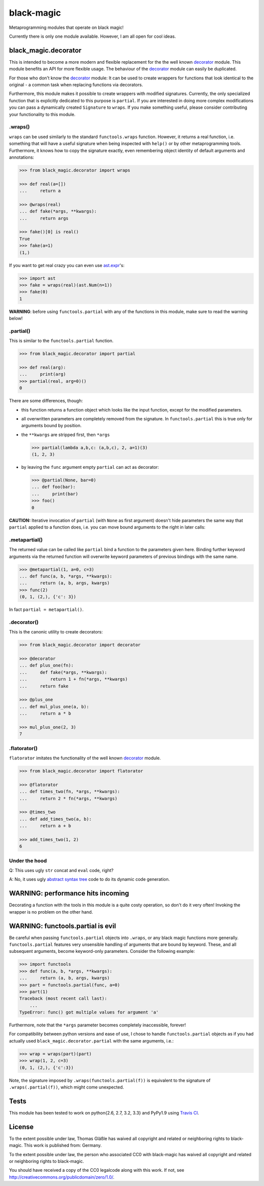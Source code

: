 black-magic
===========

|Build Status| |Coverage| |Version| |Downloads| |License|

.. |Build Status| image:: https://api.travis-ci.org/coldfix/black-magic.png?branch=master
   :target: https://travis-ci.org/coldfix/black-magic
   :alt: Build Status

.. |Coverage| image:: https://coveralls.io/repos/coldfix/black-magic/badge.png?branch=master
   :target: https://coveralls.io/r/coldfix/black-magic
   :alt: Coverage

.. |Version| image:: https://pypip.in/v/black-magic/badge.png
   :target: https://pypi.python.org/pypi/black-magic/
   :alt: Latest Version

.. |Downloads| image:: https://pypip.in/d/black-magic/badge.png
   :target: https://pypi.python.org/pypi/black-magic/
   :alt: Downloads

.. |License| image:: https://pypip.in/license/black-magic/badge.png
   :target: https://pypi.python.org/pypi/black_magic/
   :alt: License


Metaprogramming modules that operate on black magic!

Currently there is only one module available. However, I am all open for
cool ideas.


black_magic.decorator
~~~~~~~~~~~~~~~~~~~~~

This is intended to become a more modern and flexible replacement for the
the well known decorator_ module.  This module benefits an API for more
flexible usage. The behaviour of the decorator_ module can easily be
duplicated.

.. _decorator: https://pypi.python.org/pypi/decorator/3.4.0

For those who don't know the decorator_ module: It can be used to create
wrappers for functions that look identical to the original - a common task
when replacing functions via decorators.

Furthermore, this module makes it possible to create wrappers with modified
signatures. Currently, the only specialized function that is explicitly
dedicated to this purpose is ``partial``. If you are interested in doing
more complex modifications you can pass a dynamically created ``Signature``
to ``wraps``. If you make something useful, please consider contributing
your functionality to this module.


.wraps()
--------

``wraps`` can be used similarly to the standard ``functools.wraps``
function. However, it returns a real function, i.e. something that will
have a useful signature when being inspected with ``help()`` or by other
metaprogramming tools. Furthermore, it knows how to copy the signature
exactly, even remembering object identity of default arguments and
annotations:

.. code:: python

    >>> from black_magic.decorator import wraps

    >>> def real(a=[])
    ...     return a

    >>> @wraps(real)
    ... def fake(*args, **kwargs):
    ...     return args

    >>> fake()[0] is real()
    True
    >>> fake(a=1)
    (1,)


If you want to get real crazy you can even use ast.expr_'s:

.. code:: python

    >>> import ast
    >>> fake = wraps(real)(ast.Num(n=1))
    >>> fake(0)
    1

.. _ast.expr: http://docs.python.org/3.3/library/ast.html?highlight=ast#abstract-grammar


**WARNING**: before using ``functools.partial`` with any of the functions in
this module, make sure to read the warning below!


.partial()
----------

This is similar to the ``functools.partial`` function.

.. code:: python

    >>> from black_magic.decorator import partial

    >>> def real(arg):
    ...     print(arg)
    >>> partial(real, arg=0)()
    0

There are some differences, though:

- this function returns a function object which looks like the input
  function, except for the modified parameters.

- all overwritten parameters are completely removed from the signature. In
  ``functools.partial`` this is true only for arguments bound by position.

- the ``**kwargs`` are stripped first, then ``*args``

  .. code:: python

      >>> partial(lambda a,b,c: (a,b,c), 2, a=1)(3)
      (1, 2, 3)

- by leaving the ``func`` argument empty ``partial`` can act as decorator:

  .. code:: python

      >>> @partial(None, bar=0)
      ... def foo(bar):
      ...     print(bar)
      >>> foo()
      0

**CAUTION:** Iterative invocation of ``partial`` (with ``None`` as first
argument) doesn't hide parameters the same way that ``partial`` applied to
a function does, i.e. you can move bound arguments to the right in later
calls:


.metapartial()
--------------

The returned value can be called like ``partial`` bind a function to the
parameters given here. Binding further keyword arguments via the returned
function will overwrite keyword parameters of previous bindings with the
same name.

.. code:: python

    >>> @metapartial(1, a=0, c=3)
    ... def func(a, b, *args, **kwargs):
    ...     return (a, b, args, kwargs)
    >>> func(2)
    (0, 1, (2,), {'c': 3})

In fact ``partial = metapartial()``.


.decorator()
------------

This is the canonic utility to create decorators:

.. code:: python

    >>> from black_magic.decorator import decorator

    >>> @decorator
    ... def plus_one(fn):
    ...     def fake(*args, **kwargs):
    ...         return 1 + fn(*args, **kwargs)
    ...     return fake

    >>> @plus_one
    ... def mul_plus_one(a, b):
    ...     return a * b

    >>> mul_plus_one(2, 3)
    7


.flatorator()
-------------

``flatorator`` imitates the functionality of the well known `decorator`_
module.

.. code:: python

    >>> from black_magic.decorator import flatorator

    >>> @flatorator
    ... def times_two(fn, *args, **kwargs):
    ...     return 2 * fn(*args, **kwargs)

    >>> @times_two
    ... def add_times_two(a, b):
    ...     return a + b

    >>> add_times_two(1, 2)
    6


Under the hood
--------------

Q: This uses ugly ``str`` concat and ``eval`` code, right?

A: No, it uses ugly `abstract syntax tree`_ code to do its dynamic code generation.

.. _abstract syntax tree: http://docs.python.org/3.3/library/ast.html?highlight=ast#ast


WARNING: performance hits incoming
~~~~~~~~~~~~~~~~~~~~~~~~~~~~~~~~~~

Decorating a function with the tools in this module is a quite costy
operation, so don't do it very often! Invoking the wrapper is no problem on
the other hand.


WARNING: functools.partial is evil
~~~~~~~~~~~~~~~~~~~~~~~~~~~~~~~~~~

Be careful when passing ``functools.partial`` objects into ``.wraps``, or
any black magic functions more generally. ``functools.partial`` features
very unsensible handling of arguments that are bound by keyword. These, and
all subsequent arguments, become keyword-only parameters. Consider the
following example:

.. code:: python

    >>> import functools
    >>> def func(a, b, *args, **kwargs):
    ...     return (a, b, args, kwargs)
    >>> part = functools.partial(func, a=0)
    >>> part(1)
    Traceback (most recent call last):
        ...
    TypeError: func() got multiple values for argument 'a'

Furthermore, note that the ``*args`` parameter becomes completely
inaccessible, forever!

For compatibility between python versions and ease of use, I chose to handle
``functools.partial`` objects as if you had actually used
``black_magic.decorator.partial`` with the same arguments, i.e.:

.. code:: python

    >>> wrap = wraps(part)(part)
    >>> wrap(1, 2, c=3)
    (0, 1, (2,), {'c':3})

Note, the signature imposed by ``.wraps(functools.partial(f))`` is
equivalent to the signature of ``.wraps(.partial(f))``, which might come
unexpected.


Tests
~~~~~

This module has been tested to work on python{2.6, 2.7, 3.2, 3.3} and
PyPy1.9 using `Travis CI`_.

.. _Travis CI: https://travis-ci.org/


License
~~~~~~~

To the extent possible under law, Thomas Gläßle has waived all copyright
and related or neighboring rights to black-magic. This work is published
from: Germany.

To the extent possible under law, the person who associated CC0 with
black-magic has waived all copyright and related or neighboring rights
to black-magic.

You should have received a copy of the CC0 legalcode along with this
work. If not, see http://creativecommons.org/publicdomain/zero/1.0/.

